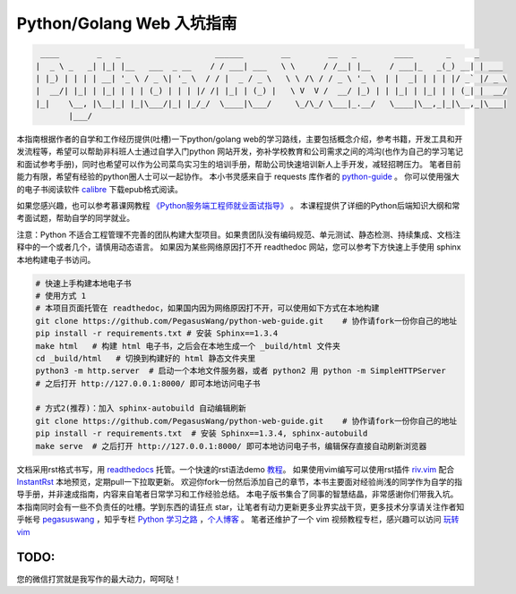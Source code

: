 ==================================
Python/Golang Web 入坑指南
==================================

.. code-block:: text

     ____        _   _                    ______        __        __   _        ____       _     _
    |  _ \ _   _| |_| |__   ___  _ __    / / ___| ___   \ \      / /__| |__    / ___|_   _(_) __| | ___
    | |_) | | | | __| '_ \ / _ \| '_ \  / / |  _ / _ \   \ \ /\ / / _ \ '_ \  | |  _| | | | |/ _` |/ _ \
    |  __/| |_| | |_| | | | (_) | | | |/ /| |_| | (_) |   \ V  V /  __/ |_) | | |_| | |_| | | (_| |  __/
    |_|    \__, |\__|_| |_|\___/|_| |_/_/  \____|\___/     \_/\_/ \___|_.__/   \____|\__,_|_|\__,_|\___|
           |___/

本指南根据作者的自学和工作经历提供(吐槽)一下python/golang
web的学习路线，主要包括概念介绍，参考书籍，开发工具和开发流程等，希望可以帮助非科班人士通过自学入门python
网站开发，弥补学校教育和公司需求之间的鸿沟(也作为自己的学习笔记和面试参考手册)，同时也希望可以作为公司菜鸟实习生的培训手册，帮助公司快速培训新人上手开发，减轻招聘压力。
笔者目前能力有限，希望有经验的python圈人士可以一起协作。
本小书灵感来自于 requests 库作者的 `python-guide <https://github.com/kennethreitz/python-guide>`_ 。
你可以使用强大的电子书阅读软件 `calibre <https://calibre-ebook.com/>`_ 下载epub格式阅读。

如果您感兴趣，也可以参考慕课网教程 `《Python服务端工程师就业面试指导》 <https://coding.imooc.com/class/318.html>`_ 。
本课程提供了详细的Python后端知识大纲和常考面试题，帮助自学的同学就业。

注意：Python 不适合工程管理不完善的团队构建大型项目。如果贵团队没有编码规范、单元测试、静态检测、持续集成、文档注释中的一个或者几个，请慎用动态语言。
如果因为某些网络原因打不开 readthedoc 网站，您可以参考下方快速上手使用 sphinx 本地构建电子书访问。


.. image:: https://readthedocs.org/projects/z42/badge/?version=latest

.. code-block:: python

    # 快速上手构建本地电子书
    # 使用方式 1
    # 本项目页面托管在 readthedoc，如果国内因为网络原因打不开，可以使用如下方式在本地构建
    git clone https://github.com/PegasusWang/python-web-guide.git    # 协作请fork一份你自己的地址
    pip install -r requirements.txt # 安装 Sphinx==1.3.4
    make html   # 构建 html 电子书，之后会在本地生成一个 _build/html 文件夹
    cd _build/html   # 切换到构建好的 html 静态文件夹里
    python3 -m http.server  # 启动一个本地文件服务器，或者 python2 用 python -m SimpleHTTPServer
    # 之后打开 http://127.0.0.1:8000/ 即可本地访问电子书

    # 方式2(推荐)：加入 sphinx-autobuild 自动编辑刷新
    git clone https://github.com/PegasusWang/python-web-guide.git    # 协作请fork一份你自己的地址
    pip install -r requirements.txt  # 安装 Sphinx==1.3.4, sphinx-autobuild
    make serve  # 之后打开 http://127.0.0.1:8000/ 即可本地访问电子书，编辑保存直接自动刷新浏览器

文档采用rst格式书写，用 `readthedocs <https://readthedocs.org/>`_ 托管。一个快速的rst语法demo `教程 <http://azuwis.github.io/sphinx_demo/demo.html>`_。 如果使用vim编写可以使用rst插件 `riv.vim <https://github.com/Rykka/riv.vim>`_ 配合 `InstantRst <https://github.com/Rykka/InstantRst>`_ 本地预览，定期pull一下拉取更新。
欢迎你fork一份然后添加自己的章节，本书主要面对经验尚浅的同学作为自学的指导手册，并非速成指南，内容来自笔者日常学习和工作经验总结。
本电子版书集合了同事的智慧结晶，非常感谢你们带我入坑。
本指南同时会有一些不负责任的吐槽。学到东西的请狂点 star，让笔者有动力更新更多业界实战干货，更多技术分享请关注作者知乎帐号 `pegasuswang <https://www.zhihu.com/people/pegasus-wang/activities>`_ ，知乎专栏 `Python 学习之路 <https://zhuanlan.zhihu.com/python-web>`_ ，`个人博客 <http://ningning.today/>`_ 。
笔者还维护了一个 vim 视频教程专栏，感兴趣可以访问 `玩转vim <https://zhuanlan.zhihu.com/vim-video>`_

TODO:
=================================================================
您的微信打赏就是我写作的最大动力，呵呵哒！


.. raw:: html

   <center>
    <img src="https://user-images.githubusercontent.com/4470478/47126924-74800900-d2bd-11e8-8f24-6d03ddafbc07.png" alt="微信打赏" width=260 height=300>
   </center>
